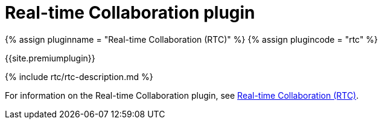 = Real-time Collaboration plugin
:description: The Real-time Collaboration plugin for TinyMCE
:keywords: rtc
:title_nav: Real-time Collaboration

{% assign pluginname = "Real-time Collaboration (RTC)" %}
{% assign plugincode = "rtc" %}

{{site.premiumplugin}}

{% include rtc/rtc-description.md %}

For information on the Real-time Collaboration plugin, see link:{{site.baseurl}}/rtc/[Real-time Collaboration (RTC)].
